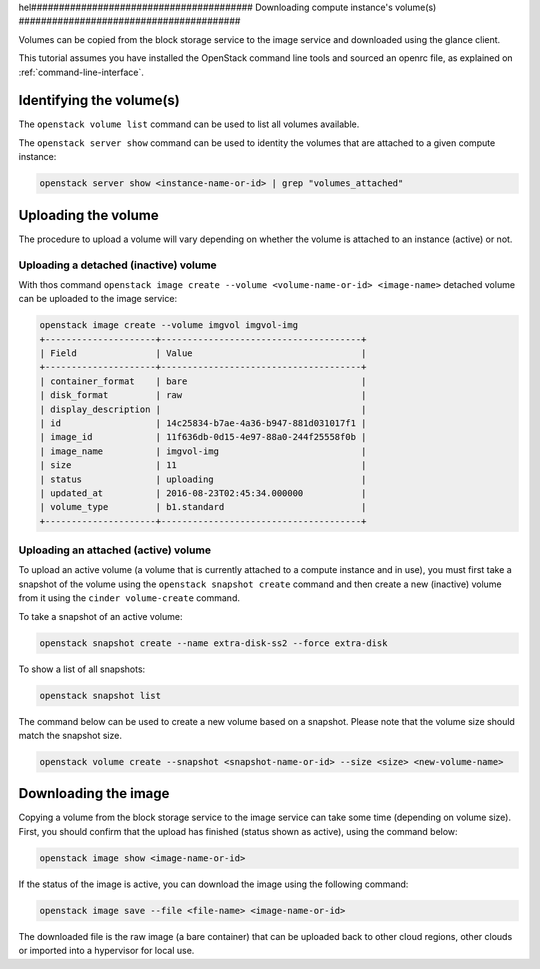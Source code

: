 hel########################################
Downloading compute instance's volume(s)
########################################

Volumes can be copied from the block storage service to the image service and
downloaded using the glance client.

This tutorial assumes you have installed the OpenStack command line tools and
sourced an openrc file, as explained on :ref:`command-line-interface`.

Identifying the volume(s)
=========================

The ``openstack volume list`` command can be used to list all volumes
available.

The ``openstack server show`` command can be used to identity the volumes that
are attached to a given compute instance:

.. code-block:: bash

  openstack server show <instance-name-or-id> | grep "volumes_attached"

Uploading the volume
====================

The procedure to upload a volume will vary depending on whether the volume is
attached to an instance (active) or not.

Uploading a detached (inactive) volume
--------------------------------------

With thos command ``openstack image create --volume <volume-name-or-id>
<image-name>`` detached volume can be uploaded to the image service:

.. code-block:: bash


  openstack image create --volume imgvol imgvol-img
  +---------------------+--------------------------------------+
  | Field               | Value                                |
  +---------------------+--------------------------------------+
  | container_format    | bare                                 |
  | disk_format         | raw                                  |
  | display_description |                                      |
  | id                  | 14c25834-b7ae-4a36-b947-881d031017f1 |
  | image_id            | 11f636db-0d15-4e97-88a0-244f25558f0b |
  | image_name          | imgvol-img                           |
  | size                | 11                                   |
  | status              | uploading                            |
  | updated_at          | 2016-08-23T02:45:34.000000           |
  | volume_type         | b1.standard                          |
  +---------------------+--------------------------------------+


Uploading an attached (active) volume
-------------------------------------

To upload an active volume (a volume that is currently attached to a compute
instance and in use), you must first take a snapshot of the volume using the
``openstack snapshot create`` command and then create a new (inactive) volume from
it using the ``cinder volume-create`` command.

To take a snapshot of an active volume:

.. code-block:: bash

  openstack snapshot create --name extra-disk-ss2 --force extra-disk

To show a list of all snapshots:

.. code-block:: bash

  openstack snapshot list

The command below can be used to create a new volume based on a snapshot.
Please note that the volume size should match the snapshot size.

.. code-block:: bash

  openstack volume create --snapshot <snapshot-name-or-id> --size <size> <new-volume-name>

Downloading the image
=====================

Copying a volume from the block storage service to the image service can take
some time (depending on volume size). First, you should confirm that the upload
has finished (status shown as active), using the command below:

.. code-block:: bash

  openstack image show <image-name-or-id>

If the status of the image is active, you can download the image using the
following command:

.. code-block:: bash

  openstack image save --file <file-name> <image-name-or-id>

The downloaded file is the raw image (a bare container) that can be uploaded
back to other cloud regions, other clouds or imported into a hypervisor for
local use.
